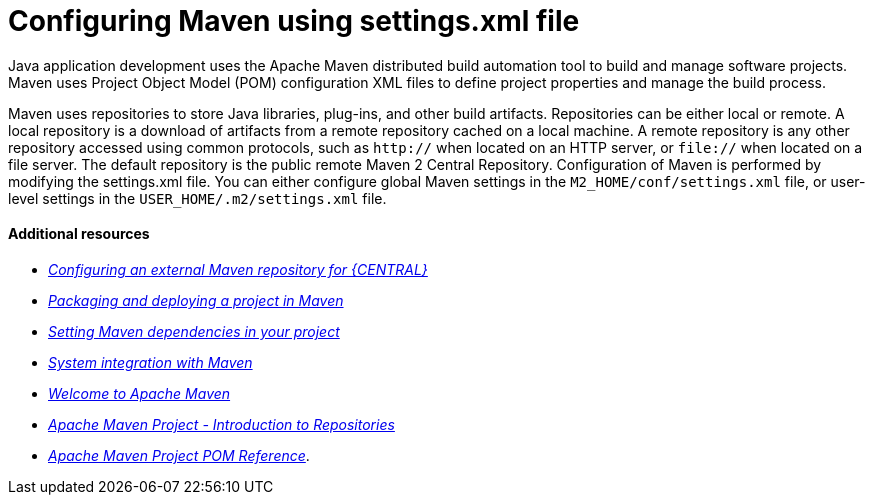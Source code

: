 [id='managing-business-central-using-settings-xml-ref']
= Configuring Maven using settings.xml file

Java application development uses the Apache Maven distributed build automation tool to build and manage software projects. Maven uses Project Object Model (POM) configuration XML files to define project properties and manage the build process.

Maven uses repositories to store Java libraries, plug-ins, and other build artifacts. Repositories can be either local or remote. A local repository is a download of artifacts from a remote repository cached on a local machine. A remote repository is any other repository accessed using common protocols, such as `http://` when located on an HTTP server, or `file://` when located on a file server. The default repository is the public remote Maven 2 Central Repository.
Configuration of Maven is performed by modifying the settings.xml file. You can either configure global Maven settings in the `M2_HOME/conf/settings.xml` file, or user-level settings in the `USER_HOME/.m2/settings.xml` file.

[float]
==== Additional resources

* https://access.redhat.com/documentation/en-us/red_hat_process_automation_manager/7.1/html-single/packaging_and_deploying_a_project/#maven-external-configure-proc_packaging-deploying/[_Configuring an external Maven repository for {CENTRAL}_]
* https://access.redhat.com/documentation/en-us/red_hat_process_automation_manager/7.1/html-single/packaging_and_deploying_a_project/#project-build-deploy-maven-proc_packaging-deploying/[_Packaging and deploying a project in Maven_]
* https://access.redhat.com/documentation/en-us/red_hat_process_automation_manager/7.1/html/installing_and_configuring_red_hat_process_automation_manager_on_red_hat_jboss_eap_7.1/maven-repo-using-con/[_Setting Maven dependencies in your project_]
* https://access.redhat.com/documentation/en-us/red_hat_process_automation_manager/7.1/html/managing_and_monitoring_the_process_server/maven-integration-ref/[_System integration with Maven_]
* http://maven.apache.org/[_Welcome to Apache Maven_]
* http://maven.apache.org/guides/introduction/introduction-to-repositories.html/[_Apache Maven Project - Introduction to Repositories_]
* http://maven.apache.org/pom.html/[_Apache Maven Project POM Reference_].

